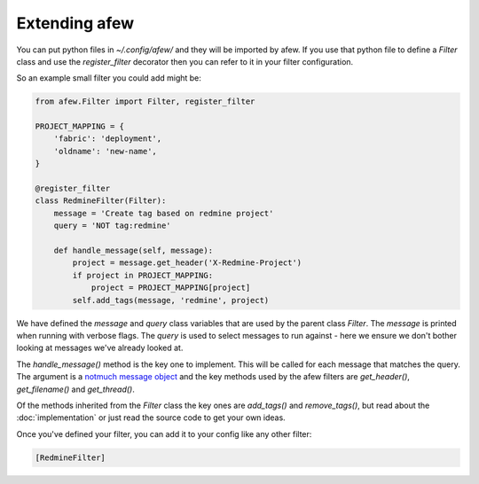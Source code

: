 Extending afew
==============

You can put python files in `~/.config/afew/` and they will be imported by
afew.  If you use that python file to define a `Filter` class and use the
`register_filter` decorator then you can refer to it in your filter
configuration.

So an example small filter you could add might be:

.. code-block:: python

    from afew.Filter import Filter, register_filter

    PROJECT_MAPPING = {
        'fabric': 'deployment',
        'oldname': 'new-name',
    }

    @register_filter
    class RedmineFilter(Filter):
        message = 'Create tag based on redmine project'
        query = 'NOT tag:redmine'

        def handle_message(self, message):
            project = message.get_header('X-Redmine-Project')
            if project in PROJECT_MAPPING:
                project = PROJECT_MAPPING[project]
            self.add_tags(message, 'redmine', project)

We have defined the `message` and `query` class variables that are used
by the parent class `Filter`.  The `message` is printed when running with
verbose flags.  The `query` is used to select messages to run against - here
we ensure we don't bother looking at messages we've already looked at.

The `handle_message()` method is the key one to implement.  This will be called
for each message that matches the query.  The argument is a `notmuch message object`_
and the key methods used by the afew filters are `get_header()`, `get_filename()`
and `get_thread()`.

.. _notmuch message object: http://pythonhosted.org/notmuch/#message-a-single-message

Of the methods inherited from the `Filter` class the key ones are `add_tags()` and
`remove_tags()`, but read about the :doc:`implementation` or just read the source
code to get your own ideas.

Once you've defined your filter, you can add it to your config like any other filter:

.. code-block:: ini

    [RedmineFilter]
